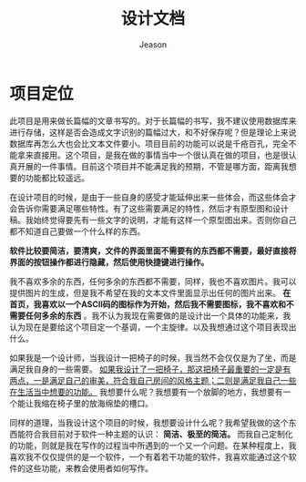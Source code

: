 #+TITLE: 设计文档
#+AUTHOR: Jeason
#+OPTIONS: toc:nil num:nil
#+HTML_HEAD: <style> img { max-width: 100%; height: auto; } </style>


* 项目定位
此项目是用来做长篇幅的文章书写的。对于长篇幅的书写，我不建议使用数据库来进行存储，这样是否会造成文字识别的篇幅过大，和不好保存呢？但是理论上来说数据库再怎么大也会比文本文件要小。项目目前的功能可以说是千疮百孔，完全不能拿来直接用。这个项目，是我在做的事情当中一个很认真在做的项目，也是很认真开展的一件事情。目前这个项目并不能满足我的预期，不管是哪方面，距离我想要的功能都比较遥远。

在设计项目的时候，是由于一些自身的感受才能延伸出来一些体会，而这些体会才会告诉你需要满足哪些特性。有了这些需要满足的特性，然后才有原型图和设计稿。我始终觉得要先有一些文字的说明，才能有这样一个原型图出来。否则你自己都不知道自己要做一个什么样的东西。

*软件比较要简洁，要清爽，文件的界面里面不需要有的东西都不需要，最好直接将界面的按钮操作都进行隐藏，然后使用快捷键进行操作。*

我不喜欢多余的东西，任何多余的东西都不需要，同样，我也不喜欢图片。我可以提供图片的生成，但是我不希望在我的文本文件里面显示出任何的图片出来。 *在首页，我喜欢以一个ASCII码的图标作为开始，然后我不需要图标，我不喜欢和不需要任何多余的东西* 。我不认为我现在需要做的是设计出一个具体的功能来，我认为现在是要给这个项目定一个基调，一个主旋律。以及我想通过这个项目表现出什么。

如果我是一个设计师，当我设计一把椅子的时候，我当然不会仅仅是为了坐，而是满足我自身的一些需要。 _如果我设计了一把椅子，那这把椅子最重要的一定是有两点，一是满足自己的审美，符合我自己房间的风格主题；二则是满足我自己一些在生活当中想要的功能。_ 我想要什么呢？我想要有一个放脚的地方，我想要有一个能让我缩在椅子里的放海绵垫的槽口。

同样的道理，当我设计这个项目的时候，我想要设计什么呢？我希望我做的这个东西能符合我目前对于软件一种主题的认识： *简洁、极至的简洁。* 而我自己定制化的功能，则就是我在写作的过程当中所遇到的一个又一个问题。在某种程度上，我喜欢我不仅仅提供的是一个软件，一个有着若干功能的软件，我喜欢能通过这个软件的这些功能，来教会使用者如何写作。

   [[file:/home/jeason/图片/2021-12-22 16-42-15屏幕截图.png]]
